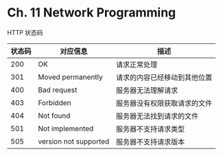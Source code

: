 * Ch. 11 Network Programming
HTTP 状态码

| 状态码 | 对应信息              | 描述                         |
|--------+-----------------------+------------------------------|
|    200 | OK                    | 请求正常处理                 |
|    301 | Moved permanently     | 请求的内容已经移动到其他位置 |
|    400 | Bad request           | 服务器无法理解请求           |
|    403 | Forbidden             | 服务器没有权限获取请求的文件 |
|    404 | Not found             | 服务器无法找到请求的文件     |
|    501 | Not implemented       | 服务器不支持请求类型         |
|    505 | version not supported | 服务器不支持请求版本         |
